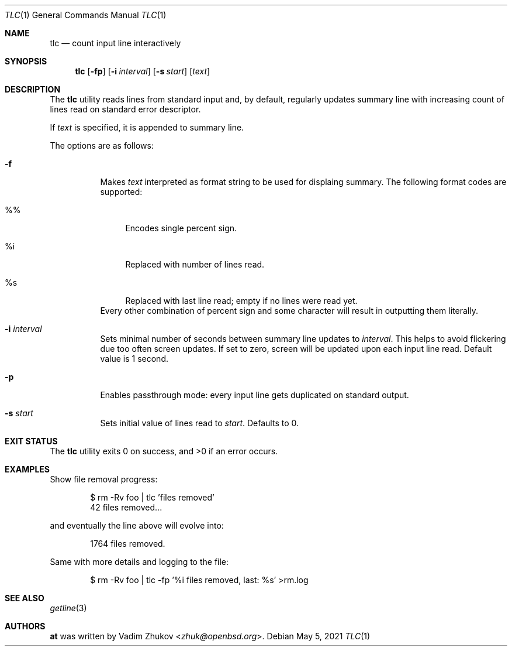 .\"	$OpenBSD$
.\"
.\"
.\" Copyright (c) 2021 Vadim Zhukov <zhuk@openbsd.org>
.\"
.\" Permission to use, copy, modify, and distribute this software for any
.\" purpose with or without fee is hereby granted, provided that the above
.\" copyright notice and this permission notice appear in all copies.
.\"
.\" THE SOFTWARE IS PROVIDED "AS IS" AND THE AUTHOR DISCLAIMS ALL WARRANTIES
.\" WITH REGARD TO THIS SOFTWARE INCLUDING ALL IMPLIED WARRANTIES OF
.\" MERCHANTABILITY AND FITNESS. IN NO EVENT SHALL THE AUTHOR BE LIABLE FOR
.\" ANY SPECIAL, DIRECT, INDIRECT, OR CONSEQUENTIAL DAMAGES OR ANY DAMAGES
.\" WHATSOEVER RESULTING FROM LOSS OF USE, DATA OR PROFITS, WHETHER IN AN
.\" ACTION OF CONTRACT, NEGLIGENCE OR OTHER TORTIOUS ACTION, ARISING OUT OF
.\" OR IN CONNECTION WITH THE USE OR PERFORMANCE OF THIS SOFTWARE.
.\"
.Dd $Mdocdate: May 5 2021 $
.Dt TLC 1
.Os
.Sh NAME
.Nm tlc
.Nd count input line interactively
.Sh SYNOPSIS
.Nm tlc
.Op Fl fp
.Op Fl i Ar interval
.Op Fl s Ar start
.Op Ar text
.Sh DESCRIPTION
The
.Nm
utility reads lines from standard input and, by default,
regularly updates summary line with increasing count of lines read
on standard error descriptor.
.Pp
If
.Ar text
is specified, it is appended to summary line.
.Pp
The options are as follows:
.Bl -tag -width Ds
.It Fl f
Makes
.Ar text
interpreted as format string to be used for displaing summary.
The following format codes are supported:
.Bl -tag -width ws
.It %%
Encodes single percent sign.
.It %i
Replaced with number of lines read.
.It %s
Replaced with last line read; empty if no lines were read yet.
.El
Every other combination of percent sign and some character will
result in outputting them literally.
.It Fl i Ar interval
Sets minimal number of seconds between summary line updates to
.Ar interval .
This helps to avoid flickering due too often screen updates.
If set to zero, screen will be updated upon each input line read.
Default value is 1 second.
.It Fl p
Enables passthrough mode: every input line gets duplicated on
standard output.
.It Fl s Ar start
Sets initial value of lines read to
.Ar start .
Defaults to 0.
.El
.Sh EXIT STATUS
.Ex -std tlc
.Sh EXAMPLES
Show file removal progress:
.Bd -literal -offset indent
$ rm -Rv foo | tlc 'files removed'
42 files removed...
.Ed
.Pp
and eventually the line above will evolve into:
.Bd -literal -offset indent
1764 files removed.
.Ed
.Pp
Same with more details and logging to the file:
.Bd -literal -offset indent
$ rm -Rv foo | tlc -fp '%i files removed, last: %s' >rm.log
.Ed
.Sh SEE ALSO
.Xr getline 3
.Sh AUTHORS
.An -nosplit
.Nm at
was written by
.An Vadim Zhukov Aq Mt zhuk@openbsd.org .
